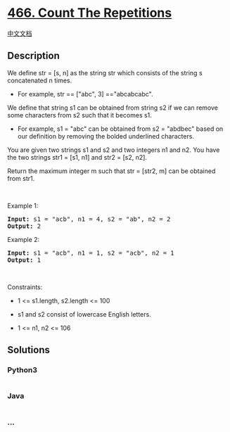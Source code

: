 * [[https://leetcode.com/problems/count-the-repetitions][466. Count The
Repetitions]]
  :PROPERTIES:
  :CUSTOM_ID: count-the-repetitions
  :END:
[[./solution/0400-0499/0466.Count The Repetitions/README.org][中文文档]]

** Description
   :PROPERTIES:
   :CUSTOM_ID: description
   :END:

#+begin_html
  <p>
#+end_html

We define str = [s, n] as the string str which consists of the string s
concatenated n times.

#+begin_html
  </p>
#+end_html

#+begin_html
  <ul>
#+end_html

#+begin_html
  <li>
#+end_html

For example, str == ["abc", 3] =="abcabcabc".

#+begin_html
  </li>
#+end_html

#+begin_html
  </ul>
#+end_html

#+begin_html
  <p>
#+end_html

We define that string s1 can be obtained from string s2 if we can remove
some characters from s2 such that it becomes s1.

#+begin_html
  </p>
#+end_html

#+begin_html
  <ul>
#+end_html

#+begin_html
  <li>
#+end_html

For example, s1 = "abc" can be obtained from s2 = "abdbec" based on our
definition by removing the bolded underlined characters.

#+begin_html
  </li>
#+end_html

#+begin_html
  </ul>
#+end_html

#+begin_html
  <p>
#+end_html

You are given two strings s1 and s2 and two integers n1 and n2. You have
the two strings str1 = [s1, n1] and str2 = [s2, n2].

#+begin_html
  </p>
#+end_html

#+begin_html
  <p>
#+end_html

Return the maximum integer m such that str = [str2, m] can be obtained
from str1.

#+begin_html
  </p>
#+end_html

#+begin_html
  <p>
#+end_html

 

#+begin_html
  </p>
#+end_html

#+begin_html
  <p>
#+end_html

Example 1:

#+begin_html
  </p>
#+end_html

#+begin_html
  <pre><strong>Input:</strong> s1 = "acb", n1 = 4, s2 = "ab", n2 = 2
  <strong>Output:</strong> 2
  </pre>
#+end_html

#+begin_html
  <p>
#+end_html

Example 2:

#+begin_html
  </p>
#+end_html

#+begin_html
  <pre><strong>Input:</strong> s1 = "acb", n1 = 1, s2 = "acb", n2 = 1
  <strong>Output:</strong> 1
  </pre>
#+end_html

#+begin_html
  <p>
#+end_html

 

#+begin_html
  </p>
#+end_html

#+begin_html
  <p>
#+end_html

Constraints:

#+begin_html
  </p>
#+end_html

#+begin_html
  <ul>
#+end_html

#+begin_html
  <li>
#+end_html

1 <= s1.length, s2.length <= 100

#+begin_html
  </li>
#+end_html

#+begin_html
  <li>
#+end_html

s1 and s2 consist of lowercase English letters.

#+begin_html
  </li>
#+end_html

#+begin_html
  <li>
#+end_html

1 <= n1, n2 <= 106

#+begin_html
  </li>
#+end_html

#+begin_html
  </ul>
#+end_html

** Solutions
   :PROPERTIES:
   :CUSTOM_ID: solutions
   :END:

#+begin_html
  <!-- tabs:start -->
#+end_html

*** *Python3*
    :PROPERTIES:
    :CUSTOM_ID: python3
    :END:
#+begin_src python
#+end_src

*** *Java*
    :PROPERTIES:
    :CUSTOM_ID: java
    :END:
#+begin_src java
#+end_src

*** *...*
    :PROPERTIES:
    :CUSTOM_ID: section
    :END:
#+begin_example
#+end_example

#+begin_html
  <!-- tabs:end -->
#+end_html
